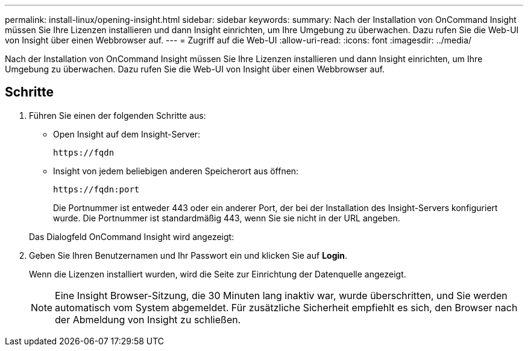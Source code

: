 ---
permalink: install-linux/opening-insight.html 
sidebar: sidebar 
keywords:  
summary: Nach der Installation von OnCommand Insight müssen Sie Ihre Lizenzen installieren und dann Insight einrichten, um Ihre Umgebung zu überwachen. Dazu rufen Sie die Web-UI von Insight über einen Webbrowser auf. 
---
= Zugriff auf die Web-UI
:allow-uri-read: 
:icons: font
:imagesdir: ../media/


[role="lead"]
Nach der Installation von OnCommand Insight müssen Sie Ihre Lizenzen installieren und dann Insight einrichten, um Ihre Umgebung zu überwachen. Dazu rufen Sie die Web-UI von Insight über einen Webbrowser auf.



== Schritte

. Führen Sie einen der folgenden Schritte aus:
+
** Open Insight auf dem Insight-Server:
+
`+https://fqdn+`

** Insight von jedem beliebigen anderen Speicherort aus öffnen:
+
`+https://fqdn:port+`

+
Die Portnummer ist entweder 443 oder ein anderer Port, der bei der Installation des Insight-Servers konfiguriert wurde. Die Portnummer ist standardmäßig 443, wenn Sie sie nicht in der URL angeben.



+
Das Dialogfeld OnCommand Insight wird angezeigt:image:../media/oci-login-dialog-box.gif[""]

. Geben Sie Ihren Benutzernamen und Ihr Passwort ein und klicken Sie auf *Login*.
+
Wenn die Lizenzen installiert wurden, wird die Seite zur Einrichtung der Datenquelle angezeigt.

+
[NOTE]
====
Eine Insight Browser-Sitzung, die 30 Minuten lang inaktiv war, wurde überschritten, und Sie werden automatisch vom System abgemeldet. Für zusätzliche Sicherheit empfiehlt es sich, den Browser nach der Abmeldung von Insight zu schließen.

====

